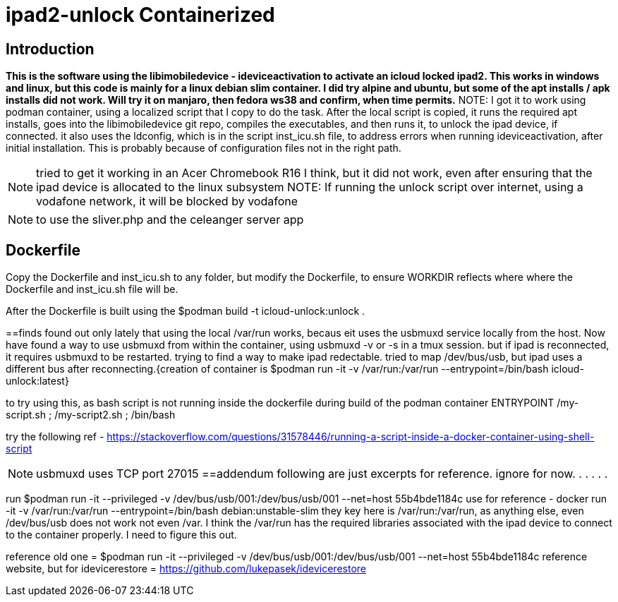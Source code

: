 # ipad2-unlock Containerized

:toc:

== Introduction
***This is the software using the libimobiledevice - ideviceactivation to activate an icloud locked ipad2.
This works in windows and linux, but this code is mainly for a linux debian slim container. I did try alpine and ubuntu, but some of the apt installs / apk installs did not work. Will try it on manjaro, then fedora ws38 and confirm, when time permits.***
NOTE: I got it to work using podman container, using a localized script that I copy to do the task.
After the local script is copied, it runs the required apt installs, goes into the libimobiledevice git repo, compiles the executables, and then runs it, to unlock the ipad device, if connected.
it also uses the ldconfig, which is in the script inst_icu.sh file, to address errors when running ideviceactivation, after initial installation. This is probably because of configuration files not in the right path.

NOTE: tried to get it working in an Acer Chromebook R16 I think, but it did not work, even after ensuring that the ipad device is allocated to the linux subsystem
NOTE: If running the unlock script over internet, using a vodafone network, it will be blocked by vodafone

NOTE: to use the sliver.php and the celeanger server app

== Dockerfile
Copy the Dockerfile and inst_icu.sh to any folder, but modify the Dockerfile, to ensure WORKDIR reflects where where the Dockerfile and inst_icu.sh file will be.

After the Dockerfile is built using the $podman build -t icloud-unlock:unlock .

==finds
 found out only lately that using the local /var/run works, becaus eit uses the usbmuxd service locally from the host. Now have found a way to use usbmuxd from within the container, using usbmuxd -v or -s in a tmux session. but if ipad is reconnected, it requires usbmuxd to be restarted. trying to find a way to make ipad redectable. tried to map /dev/bus/usb, but ipad uses a different bus after reconnecting.{creation of container is $podman run -it -v /var/run:/var/run --entrypoint=/bin/bash icloud-unlock:latest}

to try using this, as bash script is not running inside the dockerfile during build of the podman container
ENTRYPOINT /my-script.sh ; /my-script2.sh ; /bin/bash

try the following ref - https://stackoverflow.com/questions/31578446/running-a-script-inside-a-docker-container-using-shell-script



NOTE: usbmuxd uses TCP port 27015
==addendum
 following are just excerpts for reference. ignore for now.
.
.
.
.
.

run $podman run -it --privileged -v /dev/bus/usb/001:/dev/bus/usb/001 --net=host 55b4bde1184c
use for reference - docker run -it -v /var/run:/var/run --entrypoint=/bin/bash debian:unstable-slim
they key here is /var/run:/var/run, as anything else, even /dev/bus/usb does not work not even /var. I think the /var/run has the required libraries associated with the ipad device to connect to the container properly. I need to figure this out.

reference old one = $podman run -it --privileged -v /dev/bus/usb/001:/dev/bus/usb/001 --net=host 55b4bde1184c
reference website, but for idevicerestore = https://github.com/lukepasek/idevicerestore
